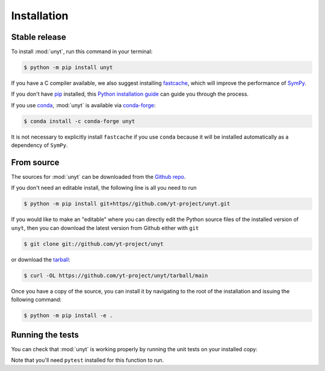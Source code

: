 .. highlight:: shell

============
Installation
============


Stable release
--------------

To install :mod:`unyt`, run this command in your terminal:

.. code-block:: console

    $ python -m pip install unyt

If you have a C compiler available, we also suggest installing `fastcache`_,
which will improve the performance of `SymPy`_.

If you don't have `pip`_ installed, this `Python installation guide`_ can guide
you through the process.

If you use `conda`_, :mod:`unyt` is available via `conda-forge`_:

.. code-block:: console

   $ conda install -c conda-forge unyt

It is not necessary to explicitly install ``fastcache`` if you use ``conda``
because it will be installed automatically as a dependency of ``SymPy``.

.. _pip: https://pip.pypa.io
.. _Python installation guide: http://docs.python-guide.org/en/latest/starting/installation/
.. _fastcache: https://github.com/pbrady/fastcache
.. _SymPy: http://sympy.org/
.. _conda: https://conda.io/
.. _conda-forge: https://conda-forge.org/

From source
-----------

The sources for :mod:`unyt` can be downloaded from the `Github repo`_.

If you don't need an editable install, the following line is all you need to run

.. code-block:: console

    $ python -m pip install git+https//github.com/yt-project/unyt.git

If you would like to make an "editable" where you can directly edit the
Python source files of the installed version of ``unyt``, then you can download
the latest version from Github either with ``git``

.. code-block:: console

    $ git clone git://github.com/yt-project/unyt

or download the `tarball`_:

.. code-block:: console

    $ curl -OL https://github.com/yt-project/unyt/tarball/main

Once you have a copy of the source, you can install it by navigating to the root of the installation and issuing the following command:

.. code-block:: console

    $ python -m pip install -e .

.. _Github repo: https://github.com/yt-project/unyt
.. _tarball: https://github.com/yt-project/unyt/tarball/main

Running the tests
-----------------

You can check that :mod:`unyt` is working properly by running the unit tests
on your installed copy:

.. doctest::

  >>> import unyt
  >>> unyt.test()  # doctest: +SKIP

Note that you'll need ``pytest`` installed for this function to run.
